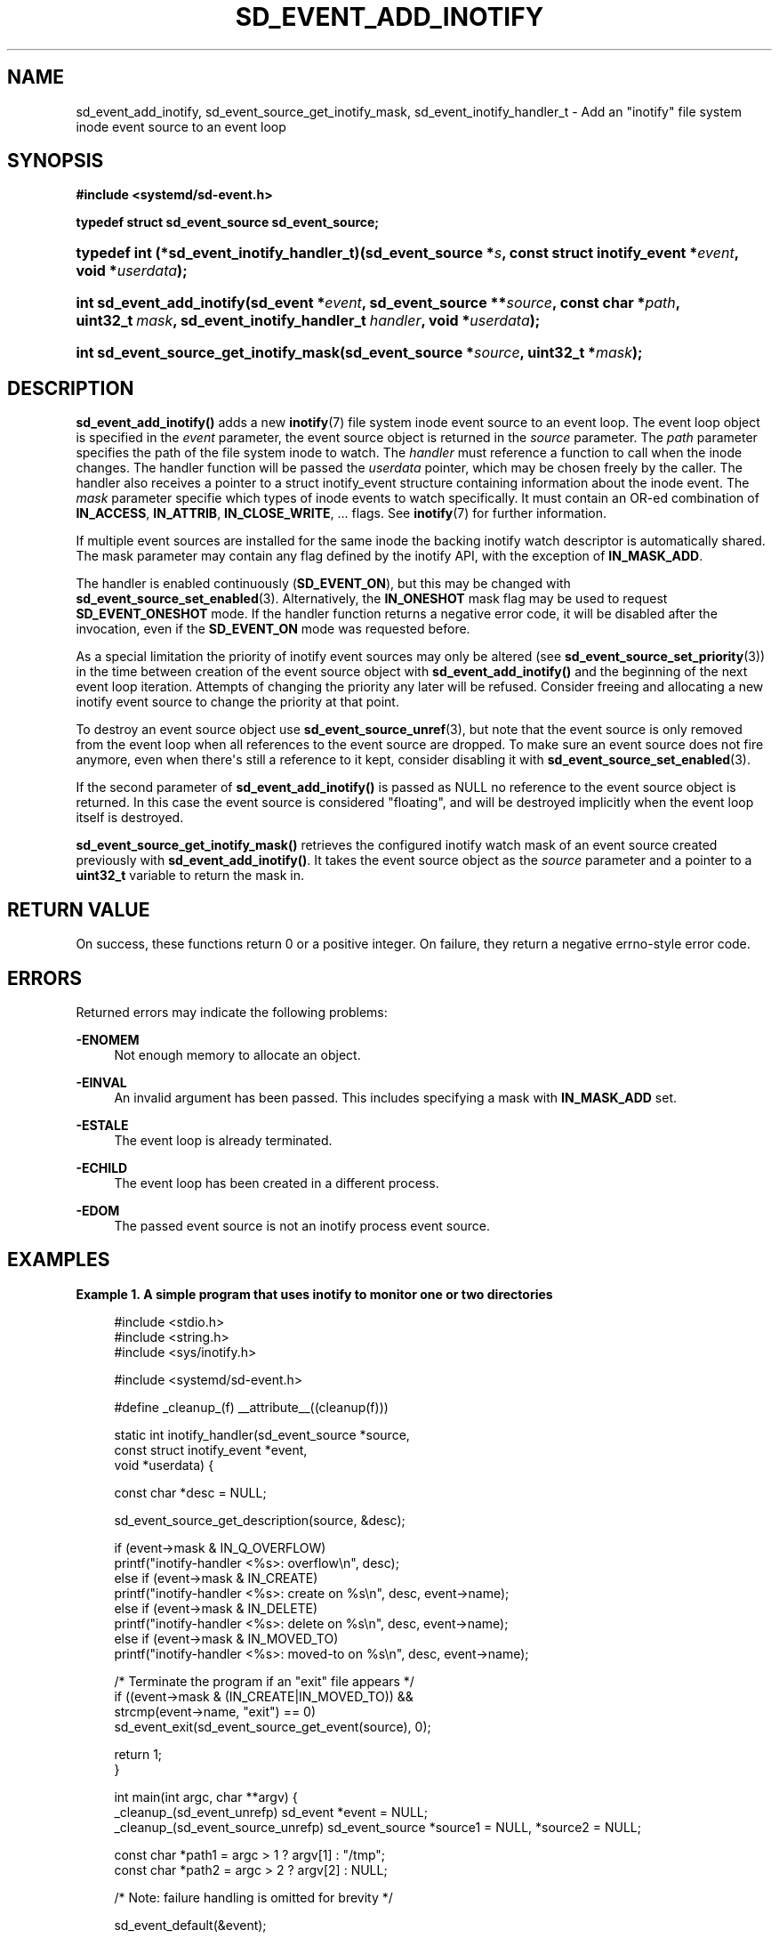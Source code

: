 '\" t
.TH "SD_EVENT_ADD_INOTIFY" "3" "" "systemd 239" "sd_event_add_inotify"
.\" -----------------------------------------------------------------
.\" * Define some portability stuff
.\" -----------------------------------------------------------------
.\" ~~~~~~~~~~~~~~~~~~~~~~~~~~~~~~~~~~~~~~~~~~~~~~~~~~~~~~~~~~~~~~~~~
.\" http://bugs.debian.org/507673
.\" http://lists.gnu.org/archive/html/groff/2009-02/msg00013.html
.\" ~~~~~~~~~~~~~~~~~~~~~~~~~~~~~~~~~~~~~~~~~~~~~~~~~~~~~~~~~~~~~~~~~
.ie \n(.g .ds Aq \(aq
.el       .ds Aq '
.\" -----------------------------------------------------------------
.\" * set default formatting
.\" -----------------------------------------------------------------
.\" disable hyphenation
.nh
.\" disable justification (adjust text to left margin only)
.ad l
.\" -----------------------------------------------------------------
.\" * MAIN CONTENT STARTS HERE *
.\" -----------------------------------------------------------------
.SH "NAME"
sd_event_add_inotify, sd_event_source_get_inotify_mask, sd_event_inotify_handler_t \- Add an "inotify" file system inode event source to an event loop
.SH "SYNOPSIS"
.sp
.ft B
.nf
#include <systemd/sd\-event\&.h>
.fi
.ft
.sp
.ft B
.nf
typedef struct sd_event_source sd_event_source;
.fi
.ft
.HP \w'typedef\ int\ (*sd_event_inotify_handler_t)('u
.BI "typedef int (*sd_event_inotify_handler_t)(sd_event_source\ *" "s" ", const\ struct\ inotify_event\ *" "event" ", void\ *" "userdata" ");"
.HP \w'int\ sd_event_add_inotify('u
.BI "int sd_event_add_inotify(sd_event\ *" "event" ", sd_event_source\ **" "source" ", const\ char\ *" "path" ", uint32_t\ " "mask" ", sd_event_inotify_handler_t\ " "handler" ", void\ *" "userdata" ");"
.HP \w'int\ sd_event_source_get_inotify_mask('u
.BI "int sd_event_source_get_inotify_mask(sd_event_source\ *" "source" ", uint32_t\ *" "mask" ");"
.SH "DESCRIPTION"
.PP
\fBsd_event_add_inotify()\fR
adds a new
\fBinotify\fR(7)
file system inode event source to an event loop\&. The event loop object is specified in the
\fIevent\fR
parameter, the event source object is returned in the
\fIsource\fR
parameter\&. The
\fIpath\fR
parameter specifies the path of the file system inode to watch\&. The
\fIhandler\fR
must reference a function to call when the inode changes\&. The handler function will be passed the
\fIuserdata\fR
pointer, which may be chosen freely by the caller\&. The handler also receives a pointer to a
struct inotify_event
structure containing information about the inode event\&. The
\fImask\fR
parameter specifie which types of inode events to watch specifically\&. It must contain an OR\-ed combination of
\fBIN_ACCESS\fR,
\fBIN_ATTRIB\fR,
\fBIN_CLOSE_WRITE\fR, \&... flags\&. See
\fBinotify\fR(7)
for further information\&.
.PP
If multiple event sources are installed for the same inode the backing inotify watch descriptor is automatically shared\&. The mask parameter may contain any flag defined by the inotify API, with the exception of
\fBIN_MASK_ADD\fR\&.
.PP
The handler is enabled continuously (\fBSD_EVENT_ON\fR), but this may be changed with
\fBsd_event_source_set_enabled\fR(3)\&. Alternatively, the
\fBIN_ONESHOT\fR
mask flag may be used to request
\fBSD_EVENT_ONESHOT\fR
mode\&. If the handler function returns a negative error code, it will be disabled after the invocation, even if the
\fBSD_EVENT_ON\fR
mode was requested before\&.
.PP
As a special limitation the priority of inotify event sources may only be altered (see
\fBsd_event_source_set_priority\fR(3)) in the time between creation of the event source object with
\fBsd_event_add_inotify()\fR
and the beginning of the next event loop iteration\&. Attempts of changing the priority any later will be refused\&. Consider freeing and allocating a new inotify event source to change the priority at that point\&.
.PP
To destroy an event source object use
\fBsd_event_source_unref\fR(3), but note that the event source is only removed from the event loop when all references to the event source are dropped\&. To make sure an event source does not fire anymore, even when there\*(Aqs still a reference to it kept, consider disabling it with
\fBsd_event_source_set_enabled\fR(3)\&.
.PP
If the second parameter of
\fBsd_event_add_inotify()\fR
is passed as NULL no reference to the event source object is returned\&. In this case the event source is considered "floating", and will be destroyed implicitly when the event loop itself is destroyed\&.
.PP
\fBsd_event_source_get_inotify_mask()\fR
retrieves the configured inotify watch mask of an event source created previously with
\fBsd_event_add_inotify()\fR\&. It takes the event source object as the
\fIsource\fR
parameter and a pointer to a
\fBuint32_t\fR
variable to return the mask in\&.
.SH "RETURN VALUE"
.PP
On success, these functions return 0 or a positive integer\&. On failure, they return a negative errno\-style error code\&.
.SH "ERRORS"
.PP
Returned errors may indicate the following problems:
.PP
\fB\-ENOMEM\fR
.RS 4
Not enough memory to allocate an object\&.
.RE
.PP
\fB\-EINVAL\fR
.RS 4
An invalid argument has been passed\&. This includes specifying a mask with
\fBIN_MASK_ADD\fR
set\&.
.RE
.PP
\fB\-ESTALE\fR
.RS 4
The event loop is already terminated\&.
.RE
.PP
\fB\-ECHILD\fR
.RS 4
The event loop has been created in a different process\&.
.RE
.PP
\fB\-EDOM\fR
.RS 4
The passed event source is not an inotify process event source\&.
.RE
.SH "EXAMPLES"
.PP
\fBExample\ \&1.\ \&A simple program that uses inotify to monitor one or two directories\fR
.sp
.if n \{\
.RS 4
.\}
.nf
#include <stdio\&.h>
#include <string\&.h>
#include <sys/inotify\&.h>

#include <systemd/sd\-event\&.h>

#define _cleanup_(f) __attribute__((cleanup(f)))

static int inotify_handler(sd_event_source *source,
                           const struct inotify_event *event,
                           void *userdata) {

  const char *desc = NULL;

  sd_event_source_get_description(source, &desc);

  if (event\->mask & IN_Q_OVERFLOW)
    printf("inotify\-handler <%s>: overflow\en", desc);
  else if (event\->mask & IN_CREATE)
    printf("inotify\-handler <%s>: create on %s\en", desc, event\->name);
  else if (event\->mask & IN_DELETE)
    printf("inotify\-handler <%s>: delete on %s\en", desc, event\->name);
  else if (event\->mask & IN_MOVED_TO)
    printf("inotify\-handler <%s>: moved\-to on %s\en", desc, event\->name);

  /* Terminate the program if an "exit" file appears */
  if ((event\->mask & (IN_CREATE|IN_MOVED_TO)) &&
      strcmp(event\->name, "exit") == 0)
    sd_event_exit(sd_event_source_get_event(source), 0);

  return 1;
}

int main(int argc, char **argv) {
  _cleanup_(sd_event_unrefp) sd_event *event = NULL;
  _cleanup_(sd_event_source_unrefp) sd_event_source *source1 = NULL, *source2 = NULL;

  const char *path1 = argc > 1 ? argv[1] : "/tmp";
  const char *path2 = argc > 2 ? argv[2] : NULL;

  /* Note: failure handling is omitted for brevity */

  sd_event_default(&event);

  sd_event_add_inotify(event, &source1, path1,
                       IN_CREATE | IN_DELETE | IN_MODIFY | IN_MOVED_TO,
                       inotify_handler, NULL);
  if (path2)
    sd_event_add_inotify(event, &source2, path2,
                         IN_CREATE | IN_DELETE | IN_MODIFY | IN_MOVED_TO,
                         inotify_handler, NULL);

  sd_event_loop(event);

  return 0;
}
.fi
.if n \{\
.RE
.\}
.SH "NOTES"
.PP
These APIs are implemented as a shared library, which can be compiled and linked to with the
\fBlibsystemd\fR\ \&\fBpkg-config\fR(1)
file\&.
.SH "SEE ALSO"
.PP
\fBsystemd\fR(1),
\fBsd-event\fR(3),
\fBsd_event_new\fR(3),
\fBsd_event_now\fR(3),
\fBsd_event_add_io\fR(3),
\fBsd_event_add_time\fR(3),
\fBsd_event_add_signal\fR(3),
\fBsd_event_add_defer\fR(3),
\fBsd_event_add_child\fR(3),
\fBsd_event_source_set_enabled\fR(3),
\fBsd_event_source_set_priority\fR(3),
\fBsd_event_source_set_userdata\fR(3),
\fBsd_event_source_set_description\fR(3),
\fBwaitid\fR(2)
